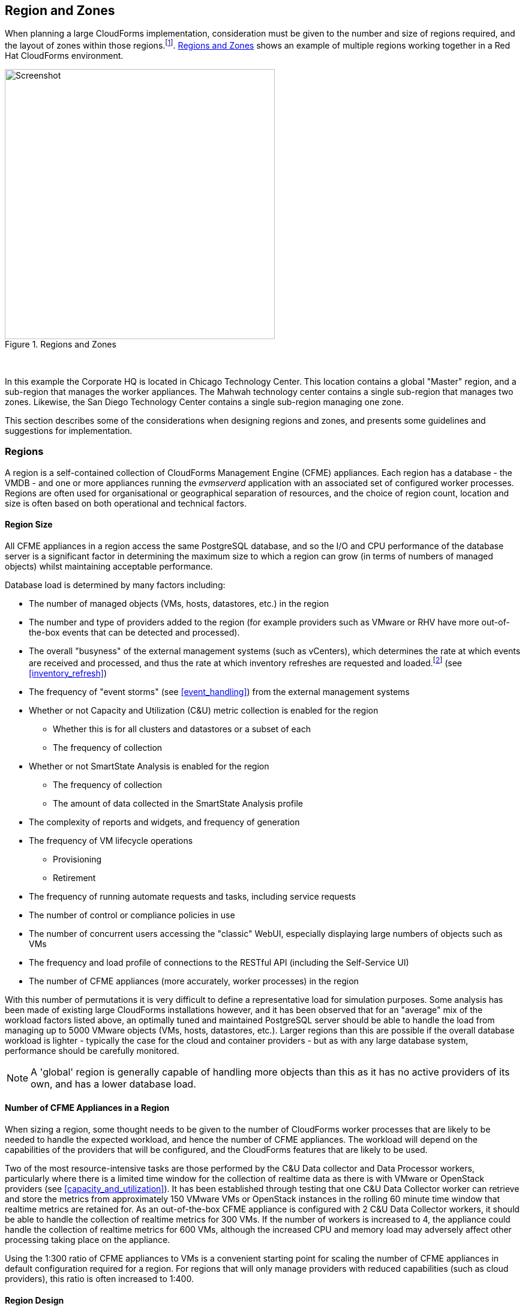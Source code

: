 
[[regions_and_zones]]
== Region and Zones

When planning a large CloudForms implementation, consideration must be given to the number and size of regions required, and the layout of zones within those regions.footnote:[Regions and zones are described in the CloudForms "Deployment Planning Guide" https://access.redhat.com/documentation/en-us/red_hat_cloudforms/4.2/html/deployment_planning_guide/]. <<i3-1>> shows an example of multiple regions working together in a Red Hat CloudForms environment.

[[i3-1]]
.Regions and Zones
image::images/regions_and_zones.png[Screenshot,450,align="center"]
{zwsp} +


In this example the Corporate HQ is located in Chicago Technology Center. This location contains a global "Master" region, and a sub-region that manages the worker appliances. The Mahwah technology center contains a single sub-region that manages two zones. Likewise, the San Diego Technology Center contains a single sub-region managing one zone.

This section describes some of the considerations when designing regions and zones, and presents some guidelines and suggestions for implementation.

=== Regions

A region is a self-contained collection of CloudForms Management Engine (CFME) appliances. Each region has a database - the VMDB - and one or more appliances running the _evmserverd_ application with an associated set of configured worker processes. Regions are often used for organisational or geographical separation of resources, and the choice of region count, location and size is often based on both operational and technical factors.

==== Region Size

All CFME appliances in a region access the same PostgreSQL database, and so the I/O and CPU performance of the database server is a significant factor in determining the maximum size to which a region can grow (in terms of numbers of managed objects) whilst maintaining acceptable performance. 

Database load is determined by many factors including:

* The number of managed objects (VMs, hosts, datastores, etc.) in the region
* The number and type of providers added to the region (for example providers such as VMware or RHV have more out-of-the-box events that can be detected and processed).
* The overall "busyness" of the external management systems (such as vCenters), which determines the rate at which events are received and processed, and thus the rate at which inventory refreshes are requested and loaded.footnote:[With VMware providers relatively minor changes such as VM and Host property updates are detected by the Vim Broker and also cause EMS refreshes to be scheduled] (see <<inventory_refresh>>)
* The frequency of "event storms" (see <<event_handling>>) from the external management systems
* Whether or not Capacity and Utilization (C&U) metric collection is enabled for the region
** Whether this is for all clusters and datastores or a subset of each
** The frequency of collection
* Whether or not SmartState Analysis is enabled for the region
** The frequency of collection
** The amount of data collected in the SmartState Analysis profile
* The complexity of reports and widgets, and frequency of generation 
* The frequency of VM lifecycle operations
** Provisioning
** Retirement
* The frequency of running automate requests and tasks, including service requests
* The number of control or compliance policies in use
* The number of concurrent users accessing the "classic" WebUI, especially displaying large numbers of objects such as VMs
* The frequency and load profile of connections to the RESTful API (including the Self-Service UI)
* The number of CFME appliances (more accurately, worker processes) in the region

With this number of permutations it is very difficult to define a representative load for simulation purposes. Some analysis has been made of existing large CloudForms installations however, and it has been observed that for an "average" mix of the workload factors listed above, an optimally tuned and maintained PostgreSQL server should be able to handle the load from managing up to 5000 VMware objects (VMs, hosts, datastores, etc.). Larger regions than this are possible if the overall database workload is lighter - typically the case for the cloud and container providers - but as with any large database system, performance should be carefully monitored.

[NOTE]
====
A 'global' region is generally capable of handling more objects than this as it has no active providers of its own, and has a lower database load.
====

==== Number of CFME Appliances in a Region

When sizing a region, some thought needs to be given to the number of CloudForms worker processes that are likely to be needed to handle the expected workload, and hence the number of CFME appliances. The workload will depend on the capabilities of the providers that will be configured, and the CloudForms features that are likely to be used. 

Two of the most resource-intensive tasks are those performed by the C&U Data collector and Data Processor workers, particularly where there is a limited time window for the collection of realtime data as there is with VMware or OpenStack providers (see <<capacity_and_utilization>>). It has been established through testing that one C&U Data Collector worker can retrieve and store the metrics from approximately 150 VMware VMs or OpenStack instances in the rolling 60 minute time window that realtime metrics are retained for. As an out-of-the-box CFME appliance is configured with 2 C&U Data Collector workers, it should be able to handle the collection of realtime metrics for 300 VMs. If the number of workers is increased to 4, the appliance could handle the collection of realtime metrics for 600 VMs, although the increased CPU and memory load may adversely affect other processing taking place on the appliance.

Using the 1:300 ratio of CFME appliances to VMs is a convenient starting point for scaling the number of CFME appliances in default configuration required for a region. For regions that will only manage providers with reduced capabilities (such as cloud providers), this ratio is often increased to 1:400.

==== Region Design

There are a number of considerations for region design and layout, but the most important are the anticipated number of managed objects (discussed above), and the location of the infrastructure components being managed, or the public cloud endpoints.

===== Centrally Located Infrastructure

With a single, centrally located small or medium sized (i.e. 5000 or fewer managed objects) virtual infrastructure or cloud, the selection of region design is simpler. A single region is usually the most suitable option, with high availability and fault tolerance built into the design.

[NOTE]
====
Large virtual infrastructures can often be split between several regions using multiple sets of provider credentials that have a restricted span-of-control within the entire enterprise.
====

===== Distributed Infrastructure

With a distributed or large infrastructure the most obvious choice of region design might seem to be to allocate a region to each distributed location, however there are a number of advantages to both single and multi-region implementations for distributed infrastructures.

====== Wide Area Network Factors

Network latency between CFME appliances and the database plays a big factor in overall CloudForms "system" responsiveness. There are two utilities supplied on each CFME appliance that can check the latency to a database. The first, db_ping, is designed to check intra-region latency between an existing appliance and its own regional database. The second, db_ping_remote, is designed to check inter-region latency, and so requires external PostgreSQL server details and credentials. The are run as follows:

[source,pypy] 
----
vmdb
tools/db_ping.rb
0.358361 ms
1.058845 ms
0.996966 ms
1.029908 ms
1.048192 ms

Average: 0.898454 ms

tools/db_ping_remote.rb 10.3.0.22 5432 root vmdb_production
Enter the password for database user root on host 10.3.0.22
Password:
0.874407 ms
0.984994 ms
1.040376 ms
1.119602 ms
1.031609 ms

Average: 1.010198 ms
----

[NOTE]
====
On CFME versions prior to 5.8, these tools should be prefixed by `bin/rails runner`, for example:

[source,pypy] 
----
bin/rails runner tools/db_ping.rb
bin/rails runner tools/db_ping_remote.rb
----
====

The architecture of CloudForms assumes LAN-speed latency (≈ 1 ms) between CFME appliances and the database for optimal performance. As latency increases, so overall system responsiveness decreases.

Typical symptoms of a high latency connection are as follows:

* WebUI operations appear to be slow, especially viewing screens that display a large number of objects such as VMs
* Database-intensive actions such as complex report or widget generation take longer to run 
* CFME appliance restarts are slower since the startup seeding acquires an exclusive lock. 
* Worker tasks such as EMS refresh or C&U metrics collection that load data into the VMDB run more slowly
** Longer EMS refreshes may have a detrimental effect on other operations such as VM provisioning.footnote:[discussed in <<provisioning>>]
** Metrics collection might not keep up with the EMS's realtime statistics retention period.footnote:[discussed in <<capacity_and_utilization>>]

When considering deploying a CloudForms region spanning a WAN, it is important to establish acceptable performance criteria for the installation. Although in general a higher latency will result in slower but error-free performance, it has been observed that a latency of 5ms can cause the VMDB update transaction from an EMS refresh to timeout in very large regions. A latency as high as 42 ms can cause failures in database seeding operations.footnote:[See https://bugzilla.redhat.com/show_bug.cgi?id=1422671]

====== Single Region

Where WAN latency is deemed acceptable, the advantages of deploying a single region to manage all objects in a distributed infrastructure are as follows:

* Simplified appliance upgrade procedures (no multiple regions or global region upgrade coordination issues)
* Simplified disaster recovery when there is only one database to manage
* Simpler architectural design, and therefore more straightforward operational procedures and documentation
* Easier to manage the deployment of customisations such as automate code, policies, or reports (there is a single point of import)

====== Multi-Region

The advantages of deploying multiple regions to manage the objects in a distributed infrastructure are as follows:

* Operational resiliency; no single point of failure to cause outage to the entire CloudForms managed environment
* Continuous database maintenance runs faster in a smaller database 
* Database reorganisations (backup & restore) run faster and don't take offline an entire CloudForms installation
* More intuitive alignment between CloudForms WebUI view, and physical and virtual infrastructure
* Reduced dependence on wide-area networking to maintain CloudForms performance
* Region isolation (for performance)
** Infrastructure issues such as event storms that might adversely affect the local region database will not impact any other region
** Customisations can be tested in a development or test region before deploying to a production environment

==== Connecting Regions

As illustrated in <<i3-1>> regions can be linked in such a way that several subordinate regions replicate their object data to a single _global_ region. The global region has no providers of its own, and is typically used for enterprise-wide reporting as it has visibility of all objects. A new feature with CloudForms 4.2 allows some management operations to be performed directly from the global region, utilising a RESTful API connection to the correct child region to perform the action. These operations include the following:

* Virtual machine provisioning
* Service provisioning
* Virtual machine power operations
* Virtual machine retirement
* Virtual machine reconfiguration

==== Region Numbering

Regions have associated with them a region number that is allocated when the VMDB appliance is first initialised. When several regions are linked in a global/subregion hierarchy, all of the region numbers must be unique. Region numbers can be up to three digits long, and the region number is encoded into the leading digits of every object ID in the region. For example for following 3 message IDs are from different regions:

* Message id: [1000000933021]  (region 1)
* Message id: [9900023878436]  (region 99)
* Message id: [398451]  (region 0)

Global regions are often allocated a higher region number (99 is frequently used) to distinguish them from subordinate regions whose numbers often start with 0 and increase as regions are added. There is no technical restriction on region number allocation in a connected multi-region CloudForms deployment, other than uniqueness.

==== Region Summary and Recommendations

The following guidelines can be used when designing a region topology:

* Beware of over-sizing regions. Several slightly smaller interconnected regions will generally perform better than a single very large region
* Network latency from CFME appliances to the VMDB within the region should be close to LAN speed
* Database performance is critical to the overall performance of the region
* All CFME appliances in a region should be NTP synchronized to the same time source
* Identify all external management system (EMS) host or hypervisor instances where steady-state or peak utilization > 50%, and avoid these hosts for placement of CFME appliances, especially the VMDB appliance.

=== Zones

Zones are a way of logically subdividing the resources and worker processing within a region. They perform a number of useful functions, particularly for larger CloudForms installations.

==== Zone Advantages

The following sections describe some of the advantages of implementing zones within a CloudForms region.

===== Provider Isolation

Zones are a convenient way of isolating providers. Each provider has a number of workers associated with it that run on any appliance running the Provider Inventory and Event Monitor roles. These include:

* One Refresh worker
* Two or more Metrics Collector workers
* One Event Catcher
* For VMware:
** One Core Refresh worker
** One Vim Broker

Some types of cloud provider add several sub-provider types, each having their own Event Catchers and/or Refresh workers, and some also having Metrics Collector workers. For example adding a single OpenStack Cloud provider will add the following workers to each appliance with the Provider Inventory and Event Monitor roles:

 * ManageIQ::Providers::Openstack::CloudManager::EventCatcher             
 * ManageIQ::Providers::Openstack::CloudManager::MetricsCollectorWorker (x 2)
 * ManageIQ::Providers::Openstack::CloudManager::RefreshWorker            
 * ManageIQ::Providers::Openstack::NetworkManager::EventCatcher           
 * ManageIQ::Providers::Openstack::NetworkManager::MetricsCollectorWorker (x 2)
 * ManageIQ::Providers::Openstack::NetworkManager::RefreshWorker          
 * ManageIQ::Providers::StorageManager::CinderManager::EventCatcher       
 * ManageIQ::Providers::StorageManager::CinderManager::RefreshWorker      
 * ManageIQ::Providers::StorageManager::SwiftManager::RefreshWorker  

In addition to these provider-specific workers, the two roles add a further two worker types that handle the events and process the metrics for all providers in the zone:

* One Event Handler
* Two or more Metrics Processor workers

Each worker has a minimum startup cost of approximately 250-300MB, and the memory demands of each may vary depending on the number of managed objects for each provider. Having one provider per zone reduces the memory footprint of the workers running on the CFME appliances in the zone, and allows for dedicated per-provider Event Handler and Metrics Processor workers. The prevents an event surge from one provider from adversely affecting the handling of events from another provider, for example.

===== Appliance Maintenance

Shutting down or restarting a CFME appliance in a zone because of upgrade or update is less disruptive if only a single provider is affected.

===== Provider-Specific Appliance Tuning

Zones allow for more predictable and provider-instance-specific sizing of CFME appliances and appliance settings based on the requirement of individual providers. For example small VMware providers can have significantly different resourcing requirements to very large VMware providers, especially for C&U collection and processing. 

===== VMDB Isolation

If the VMDB is running on a CFME appliance (as opposed to a dedicated PostgreSQL appliance), putting the VMDB appliance in its own zone is a convenient way to isolate the appliance from non database-related activities. 

===== Logical Association of Resources

A zone is a natural and intuitive way of associating a provider with a corresponding set of physical or logical resources, either in the same or remote location. For example there might be a requirement to open firewall ports to enable access to a particular provider's EMS on a restricted or remote network. Isolating the specific CFME appliances to their own zone simplifies this task.

[NOTE]
====
Not all worker processes are zone-aware. Some workers process messages originating from or relevant to the entire region
====

===== Improved and Simplified Diagnostics Gathering

Specifying a log depot per zone in *Configuration -> Settings* allows log collection to be initiated for all appliances in the zone, in a single action. When requested, each appliance in the zone is notified to generate and deposit the specified logs into the zone-specific depot.

==== Zone Summary and Recommendations

The following guidelines can be used when designing a zone topology:

* Use a separate zone per provider instance (not provider type)
* Never span a zone across physical boundaries or locations
* Use a minimum of two appliances per zone for resiliency of zone-aware workers and processes
* Isolate the VMDB appliance in its own zone (unless it is a standalone PostgreSQL server)
* At least one CFME appliance in each zone should have the 'Automate Engine' role enabled, to process zone-specific events
** If services will be created that provision VMs using the /ManageIQ/Service/Provisioning/StateMachines/ServiceProvision_Template class, at least once CFME appliance in each zone should have the 'Provider Operations' role enabled to ensure that the service provision request tasks are processed correctly
* Isolating the CFME appliances that general users interact with (running the User Interface and Web Services workers) into their own zone can allow for additional security measure to be taken to protect these servers
** At least one CFME appliance in a WebUI zone should have the 'Reporting' role enabled to ensure that reports interactively scheduled by users are correctly processed (see <<reporting_role>> for more details)
** At least one CFME appliance in a WebUI zone should have the 'Provider Operations' role enabled to ensure that VM provisioning services are run correctly (see <<provider_operations_role>> for more details)
